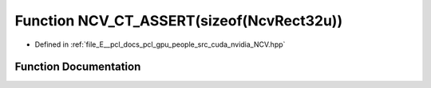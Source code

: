 .. _exhale_function__n_c_v_8hpp_1a21091a5c323a14fdeec75dc266c0394c:

Function NCV_CT_ASSERT(sizeof(NcvRect32u))
==========================================

- Defined in :ref:`file_E__pcl_docs_pcl_gpu_people_src_cuda_nvidia_NCV.hpp`


Function Documentation
----------------------


.. doxygenfunction:: NCV_CT_ASSERT(sizeof(NcvRect32u))
